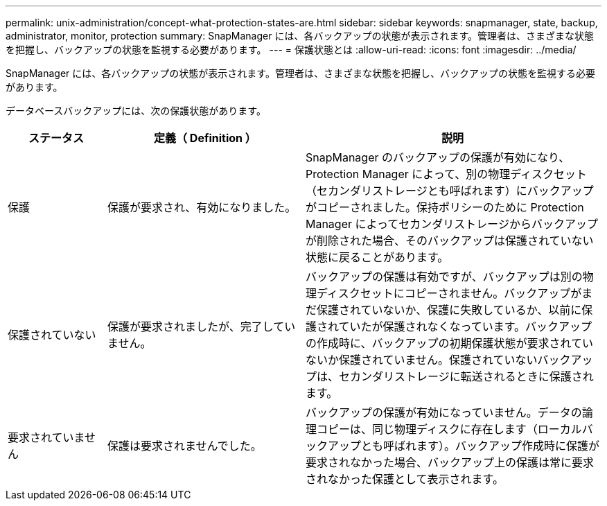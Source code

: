 ---
permalink: unix-administration/concept-what-protection-states-are.html 
sidebar: sidebar 
keywords: snapmanager, state, backup, administrator, monitor, protection 
summary: SnapManager には、各バックアップの状態が表示されます。管理者は、さまざまな状態を把握し、バックアップの状態を監視する必要があります。 
---
= 保護状態とは
:allow-uri-read: 
:icons: font
:imagesdir: ../media/


[role="lead"]
SnapManager には、各バックアップの状態が表示されます。管理者は、さまざまな状態を把握し、バックアップの状態を監視する必要があります。

データベースバックアップには、次の保護状態があります。

[cols="1a,2a,3a"]
|===
| ステータス | 定義（ Definition ） | 説明 


 a| 
保護
 a| 
保護が要求され、有効になりました。
 a| 
SnapManager のバックアップの保護が有効になり、 Protection Manager によって、別の物理ディスクセット（セカンダリストレージとも呼ばれます）にバックアップがコピーされました。保持ポリシーのために Protection Manager によってセカンダリストレージからバックアップが削除された場合、そのバックアップは保護されていない状態に戻ることがあります。



 a| 
保護されていない
 a| 
保護が要求されましたが、完了していません。
 a| 
バックアップの保護は有効ですが、バックアップは別の物理ディスクセットにコピーされません。バックアップがまだ保護されていないか、保護に失敗しているか、以前に保護されていたが保護されなくなっています。バックアップの作成時に、バックアップの初期保護状態が要求されていないか保護されていません。保護されていないバックアップは、セカンダリストレージに転送されるときに保護されます。



 a| 
要求されていません
 a| 
保護は要求されませんでした。
 a| 
バックアップの保護が有効になっていません。データの論理コピーは、同じ物理ディスクに存在します（ローカルバックアップとも呼ばれます）。バックアップ作成時に保護が要求されなかった場合、バックアップ上の保護は常に要求されなかった保護として表示されます。

|===